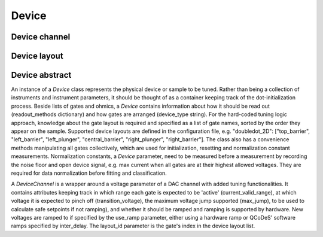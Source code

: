 .. _device:

Device
======

Device channel
--------------


Device layout
-------------


Device abstract
---------------

An instance of a `Device` class represents the physical device or sample to be
tuned. Rather than being a collection of instruments and instrument parameters,
it should be thought of as a container keeping track of the dot-initialization
process. Beside lists of gates and ohmics, a `Device` contains information
about how it should be read out (readout_methods dictionary) and how gates
are arranged (device_type string). For the hard-coded tuning logic approach,
knowledge about the gate layout is required and specified as a list of gate
names, sorted by the order they appear on the sample. Supported device
layouts are defined in the configuration file, e.g. "doubledot_2D":
["top_barrier", "left_barrier", "left_plunger", "central_barrier",
"right_plunger", "right_barrier"].
The class also has a convenience methods manipulating all gates collectively,
which are used for initialization, resetting and normalization constant
measurements. Normalization constants, a `Device` parameter, need to be
measured before a measurement by recording the noise floor and open device
signal, e.g. max current when all gates are at their highest allowed voltages.
They are required for data normalization before fitting and classification.

A `DeviceChannel` is a wrapper around a voltage parameter of a DAC channel with added
tuning functionalities. It contains attributes keeping track in which range
each gate is expected to be 'active' (current_valid_range), at which voltage
it is expected to pinch off (transition_voltage), the maximum voltage jump
supported (max_jump), to be used to calculate safe setpoints if not ramping),
and whether it should be ramped and ramping is supported by hardware.
New voltages are ramped to if specified by the use_ramp parameter, either
using a hardware ramp or QCoDeS' software ramps specified by inter_delay.
The layout_id parameter is the gate's index in the device layout list.
